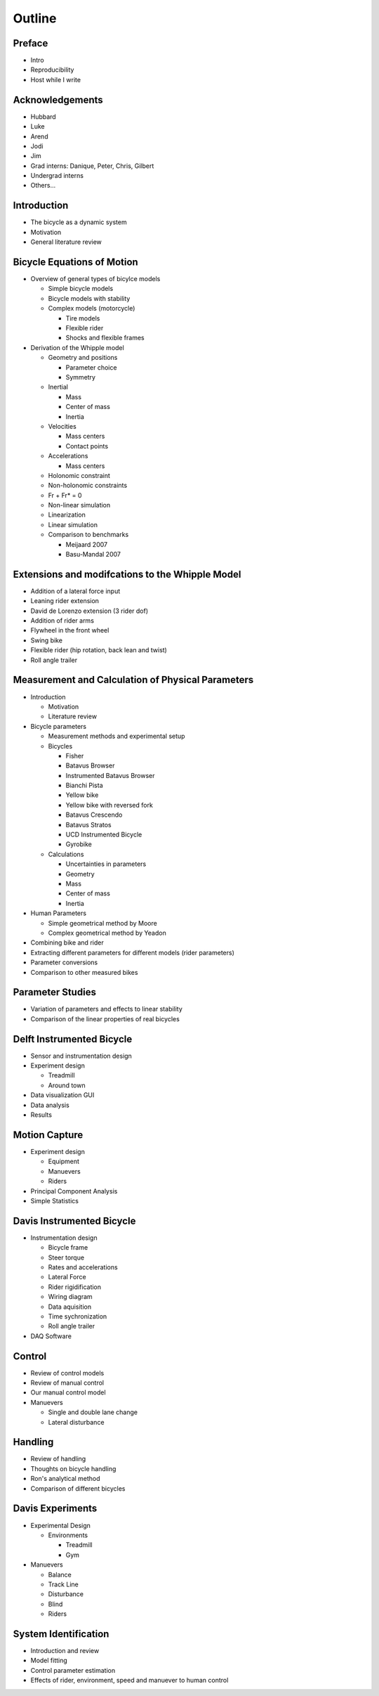 =======
Outline
=======

Preface
=======

* Intro
* Reproducibility
* Host while I write

Acknowledgements
================

* Hubbard
* Luke
* Arend
* Jodi
* Jim
* Grad interns: Danique, Peter, Chris, Gilbert
* Undergrad interns
* Others...

Introduction
============

* The bicycle as a dynamic system
* Motivation
* General literature review

Bicycle Equations of Motion
===========================

* Overview of general types of bicylce models

  * Simple bicycle models
  * Bicycle models with stability
  * Complex models (motorcycle)

    * Tire models
    * Flexible rider
    * Shocks and flexible frames

* Derivation of the Whipple model

  * Geometry and positions

    * Parameter choice
    * Symmetry

  * Inertial

    * Mass
    * Center of mass
    * Inertia

  * Velocities

    * Mass centers
    * Contact points

  * Accelerations

    * Mass centers

  * Holonomic constraint
  * Non-holonomic constraints
  * Fr + Fr* = 0
  * Non-linear simulation
  * Linearization
  * Linear simulation
  * Comparison to benchmarks

    * Meijaard 2007
    * Basu-Mandal 2007

Extensions and modifcations to the Whipple Model
================================================

* Addition of a lateral force input
* Leaning rider extension
* David de Lorenzo extension (3 rider dof)
* Addition of rider arms
* Flywheel in the front wheel
* Swing bike
* Flexible rider (hip rotation, back lean and twist)
* Roll angle trailer

Measurement and Calculation of Physical Parameters
==================================================

* Introduction

  * Motivation
  * Literature review

* Bicycle parameters

  * Measurement methods and experimental setup
  * Bicycles

    * Fisher
    * Batavus Browser
    * Instrumented Batavus Browser
    * Bianchi Pista
    * Yellow bike
    * Yellow bike with reversed fork
    * Batavus Crescendo
    * Batavus Stratos
    * UCD Instrumented Bicycle
    * Gyrobike

  * Calculations

    * Uncertainties in parameters
    * Geometry
    * Mass
    * Center of mass
    * Inertia

* Human Parameters

  * Simple geometrical method by Moore
  * Complex geometrical method by Yeadon

* Combining bike and rider
* Extracting different parameters for different models (rider parameters)
* Parameter conversions
* Comparison to other measured bikes

Parameter Studies
=================

* Variation of parameters and effects to linear stability
* Comparison of the linear properties of real bicycles

Delft Instrumented Bicycle
==========================

* Sensor and instrumentation design
* Experiment design

  * Treadmill
  * Around town

* Data visualization GUI
* Data analysis
* Results

Motion Capture
==============

* Experiment design

  * Equipment
  * Manuevers
  * Riders

* Principal Component Analysis
* Simple Statistics

Davis Instrumented Bicycle
==========================

* Instrumentation design

  * Bicycle frame
  * Steer torque
  * Rates and accelerations
  * Lateral Force
  * Rider rigidification
  * Wiring diagram
  * Data aquisition
  * Time sychronization
  * Roll angle trailer

* DAQ Software

Control
=======

* Review of control models
* Review of manual control
* Our manual control model
* Manuevers

  * Single and double lane change
  * Lateral disturbance

Handling
========

* Review of handling
* Thoughts on bicycle handling
* Ron's analytical method
* Comparison of different bicycles

Davis Experiments
=================

* Experimental Design

  * Environments

    * Treadmill
    * Gym

* Manuevers

  * Balance
  * Track Line
  * Disturbance
  * Blind
  * Riders

System Identification
=====================

* Introduction and review
* Model fitting
* Control parameter estimation
* Effects of rider, environment, speed and manuever to human control
